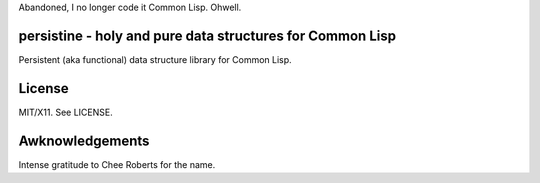 Abandoned, I no longer code it Common Lisp. Ohwell.

persistine - holy and pure data structures for Common Lisp
=================================================================

Persistent (aka functional) data structure library for Common Lisp.

License
==============

MIT/X11. See LICENSE.

Awknowledgements
==================

Intense gratitude to Chee Roberts for the name.
